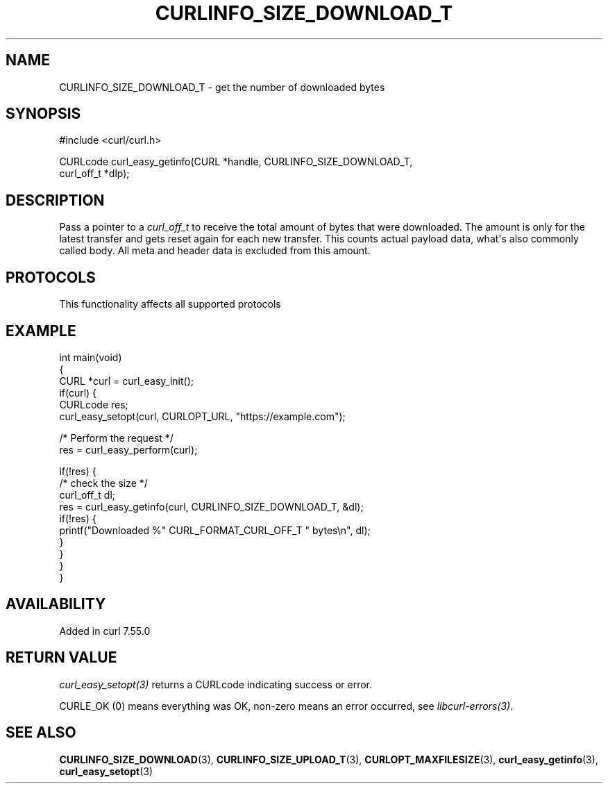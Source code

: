 .\" generated by cd2nroff 0.1 from CURLINFO_SIZE_DOWNLOAD_T.md
.TH CURLINFO_SIZE_DOWNLOAD_T 3 "2025-03-18" libcurl
.SH NAME
CURLINFO_SIZE_DOWNLOAD_T \- get the number of downloaded bytes
.SH SYNOPSIS
.nf
#include <curl/curl.h>

CURLcode curl_easy_getinfo(CURL *handle, CURLINFO_SIZE_DOWNLOAD_T,
                           curl_off_t *dlp);
.fi
.SH DESCRIPTION
Pass a pointer to a \fIcurl_off_t\fP to receive the total amount of bytes that
were downloaded. The amount is only for the latest transfer and gets reset
again for each new transfer. This counts actual payload data, what\(aqs also
commonly called body. All meta and header data is excluded from this amount.
.SH PROTOCOLS
This functionality affects all supported protocols
.SH EXAMPLE
.nf
int main(void)
{
  CURL *curl = curl_easy_init();
  if(curl) {
    CURLcode res;
    curl_easy_setopt(curl, CURLOPT_URL, "https://example.com");

    /* Perform the request */
    res = curl_easy_perform(curl);

    if(!res) {
      /* check the size */
      curl_off_t dl;
      res = curl_easy_getinfo(curl, CURLINFO_SIZE_DOWNLOAD_T, &dl);
      if(!res) {
        printf("Downloaded %" CURL_FORMAT_CURL_OFF_T " bytes\\n", dl);
      }
    }
  }
}
.fi
.SH AVAILABILITY
Added in curl 7.55.0
.SH RETURN VALUE
\fIcurl_easy_setopt(3)\fP returns a CURLcode indicating success or error.

CURLE_OK (0) means everything was OK, non\-zero means an error occurred, see
\fIlibcurl\-errors(3)\fP.
.SH SEE ALSO
.BR CURLINFO_SIZE_DOWNLOAD (3),
.BR CURLINFO_SIZE_UPLOAD_T (3),
.BR CURLOPT_MAXFILESIZE (3),
.BR curl_easy_getinfo (3),
.BR curl_easy_setopt (3)

